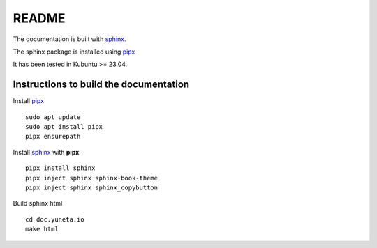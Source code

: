 README
======

The documentation is built with `sphinx`_.

The sphinx package is installed using `pipx`_

It has been tested in Kubuntu >= 23.04.

Instructions to build the documentation
---------------------------------------



Install `pipx`_ ::

    sudo apt update
    sudo apt install pipx
    pipx ensurepath

Install `sphinx`_  with **pipx** ::

    pipx install sphinx
    pipx inject sphinx sphinx-book-theme
    pipx inject sphinx sphinx_copybutton


Build sphinx html ::

    cd doc.yuneta.io
    make html

.. _pipx:       https://pipx.pypa.io/stable/installation/
.. _sphinx:     https://www.sphinx-doc.org/
